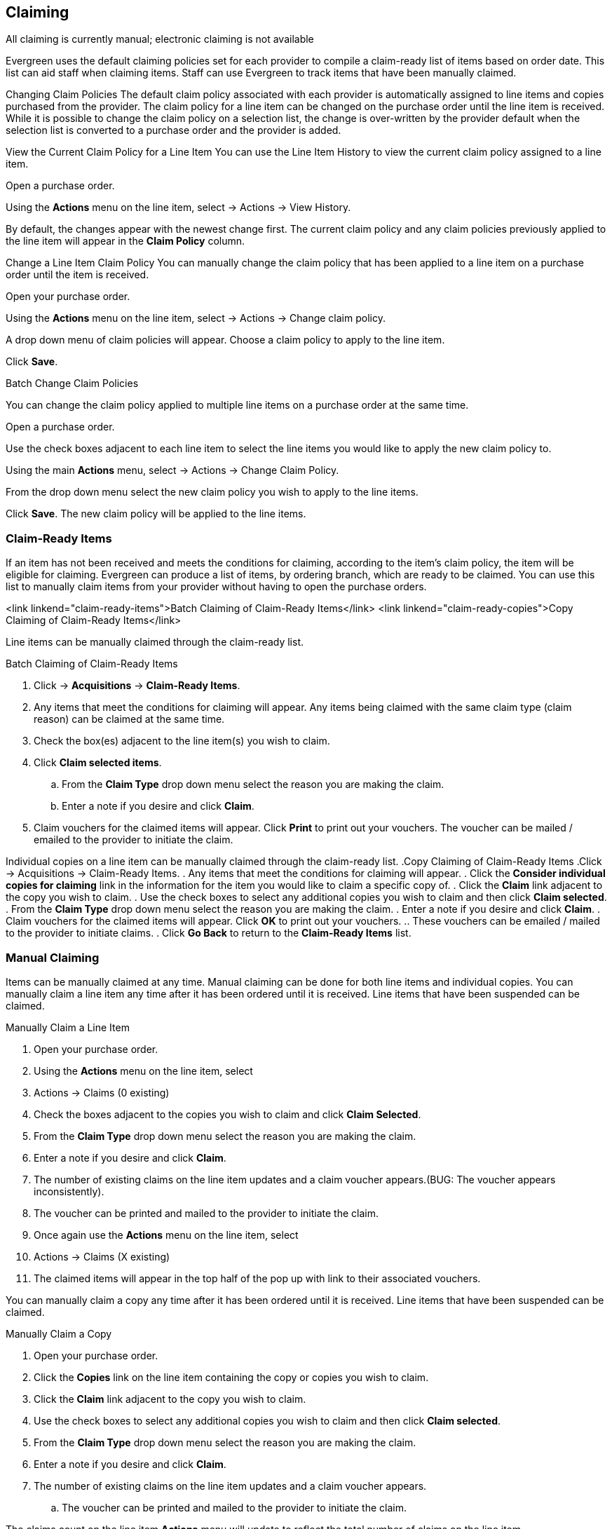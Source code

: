 Claiming
--------

All claiming is currently manual; electronic claiming is not available

Evergreen uses the default claiming policies set for each provider to compile a claim-ready list of items based on order date.  This list can aid staff when
claiming items.  Staff can use Evergreen to track items that have been manually claimed.


Changing Claim Policies
The default claim policy associated with each provider is automatically assigned to line items and copies purchased from the provider.
The claim policy for a line item can be changed on the purchase order until the line item is received. While it is possible to change the claim policy on a
selection list, the change is over-written by the provider default when the selection list is converted to a purchase order and the provider is added.

View the Current Claim Policy for a Line Item
You can use the Line Item History to view the current claim policy assigned to a line item.

Open a purchase order.

Using the *Actions* menu on the line item, select  -> Actions -> View History.

By default, the changes appear with the newest change first. The current claim policy and any claim policies previously applied to the line item will appear in the
*Claim Policy* column.

Change a Line Item Claim Policy
You can manually change the claim policy that has been applied to a line item on a purchase order until the item is received.

Open your purchase order.

Using the *Actions* menu on the line item, select
 -> Actions -> Change claim policy.

A drop down menu of claim policies will appear. Choose a claim policy to apply to the line item.

Click *Save*.

Batch Change Claim Policies

You can change the claim policy applied to multiple line items on a purchase order at the same time.

Open a purchase order.

Use the check boxes adjacent to each line item to select the line items you would like to apply the new claim policy to.

Using the main *Actions* menu, select  -> Actions -> Change Claim Policy.

From the drop down menu select the new claim policy you wish to apply to the line items.

Click *Save*. The new claim policy will be applied to the line items.

Claim-Ready Items
~~~~~~~~~~~~~~~~~
If an item has not been received and meets the conditions for claiming, according to the item's claim policy, the item will be eligible for claiming.
Evergreen can produce a list of items, by ordering branch, which are ready to be claimed. You can use this list to manually claim items from your provider without
having to open the purchase orders.

<link linkend="claim-ready-items">Batch Claiming of Claim-Ready Items</link>
<link linkend="claim-ready-copies">Copy Claiming of Claim-Ready Items</link>

Line items can be manually claimed through the claim-ready list.

.Batch Claiming of Claim-Ready Items
. Click -> *Acquisitions* -> *Claim-Ready Items*.
. Any items that meet the conditions for claiming will appear. Any items being claimed with the same claim type (claim reason) can be claimed at the same time.
. Check the box(es) adjacent to the line item(s) you wish to claim.
. Click *Claim selected items*.
.. From the *Claim Type* drop down menu select the reason you are making the claim.
.. Enter a note if you desire and click *Claim*.
. Claim vouchers for the claimed items will appear.  Click *Print* to print out your vouchers.  The voucher can be mailed / emailed to the provider to initiate the claim.

Individual copies on a line item can be manually claimed through the claim-ready list.
.Copy Claiming of Claim-Ready Items
.Click  -> Acquisitions -> Claim-Ready Items.
. Any items that meet the conditions for claiming will appear.
. Click the *Consider individual copies for claiming* link in the information for the item you would like to claim a specific copy of.
. Click the *Claim* link adjacent to the copy you wish to claim.
. Use the check boxes to select any additional copies you wish to claim and then click *Claim selected*.
. From the *Claim Type* drop down menu select the reason you are making the claim.
. Enter a note if you desire and click *Claim*.
. Claim vouchers for the claimed items will appear.  Click *OK* to print out your vouchers.
.. These vouchers can be emailed / mailed to the provider to initiate claims.
. Click *Go Back* to return to the *Claim-Ready Items* list.

Manual Claiming
~~~~~~~~~~~~~~~

Items can be manually claimed at any time.  Manual claiming can be done for both line items and individual copies. You can manually claim a line item any time after it has been ordered until it is received. Line items that have been suspended can be claimed.

.Manually Claim a Line Item
. Open your purchase order.
. Using the *Actions* menu on the line item, select
. Actions -> Claims (0 existing)
. Check the boxes adjacent to the copies you wish to claim and click *Claim Selected*.
. From the *Claim Type* drop down menu select the reason you are making the claim.
. Enter a note if you desire and click *Claim*.
. The number of existing claims on the line item updates and a claim voucher appears.(BUG: The voucher appears inconsistently).
. The voucher can be printed and mailed to the provider to initiate the claim.
. Once again use the *Actions* menu on the line item, select
. Actions -> Claims (X existing)
. The claimed items will appear in the top half of the pop up with link to their associated vouchers.

You can manually claim a copy any time after it has been ordered until it is received. Line items that have been suspended can be claimed.

.Manually Claim a Copy
. Open your purchase order.
. Click the *Copies* link on the line item containing the copy or copies you wish to claim.
. Click the *Claim* link adjacent to the copy you wish to claim.
. Use the check boxes to select any additional copies you wish to claim and then click *Claim selected*.
. From the *Claim Type* drop down menu select the reason you are making the claim.
. Enter a note if you desire and click *Claim*.
. The number of existing claims on the line item updates and a claim voucher appears.
.. The voucher can be printed and mailed to the provider to initiate the claim.

The claims count on the line item *Actions* menu will update to reflect the total number of claims on the line item.

Claim Vouchers
~~~~~~~~~~~~~~

Claim vouchers can be printed and mailed to providers to initiate claims. These vouchers can be printed at the time of the manual claim in the system or reprinted at a later time through the copies link.

.Claim vouchers contain the following information:
* Claim Type (Claim Reason)
* Title and Author of item
* Event Type: The action to be performed by the library to claim the item.
* Event Date: The date the item was claimed in Evergreen.
* Order Date: The date the purchase order for the item was activated.
* Expected receive date: (Not currently functional)
* Initiated by: The name of the staff member who manually claimed the item in Evergreen.
* Barcode: In most cases this will be a temporary system-generated barcode.
* Fund: The name of the fund being used to purchase the item.

.Print Vouchers
.. Open a purchase order.
. Click the *Copies* link on the line item containing the copy or copies you wish to view the claim voucher for.
. Click the *Claim* link adjacent to any of the copies.
. The claim type (claim reason) will display with a *Show Voucher* link.
. Click the *Show Voucher* link.
.. Print the voucher.
